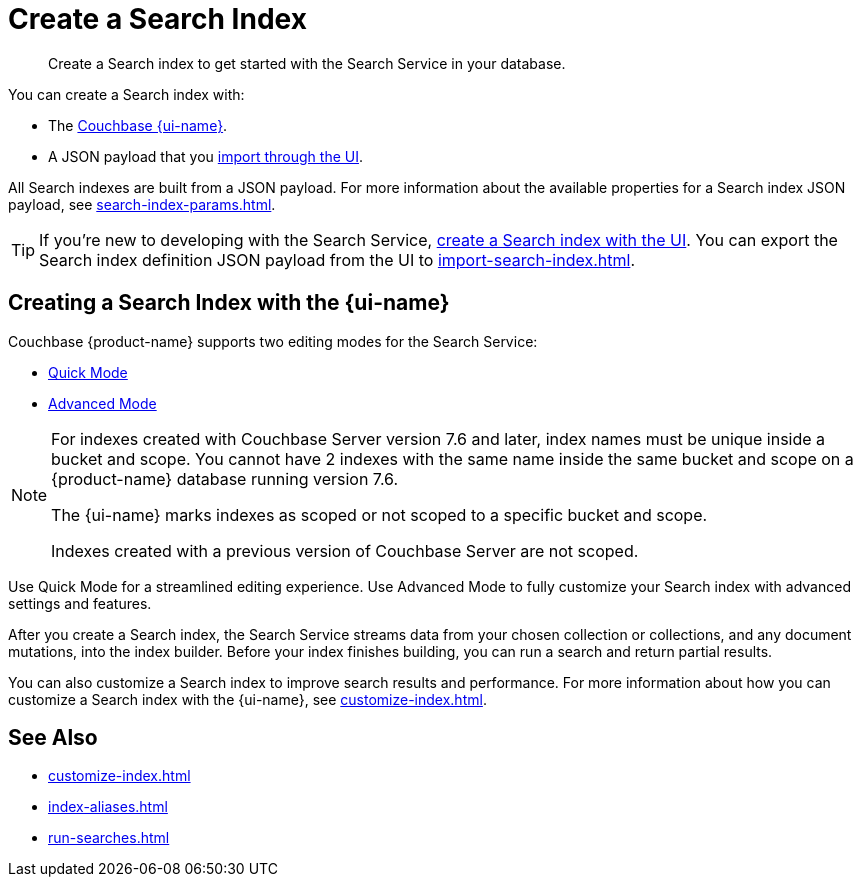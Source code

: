= Create a Search Index 
:page-topic-type: concept 
:page-ui-name: {ui-name}
:page-product-name: {product-name}
:description: Create a Search index to get started with the Search Service in your database. 

[abstract]
{description}

You can create a Search index with: 

* The <<ui,Couchbase {page-ui-name}>>. 
// * The <<sdks,Couchbase SDKs>>.
* A JSON payload that you xref:import-search-index.adoc[import through the UI].

All Search indexes are built from a JSON payload. 
For more information about the available properties for a Search index JSON payload, see xref:search-index-params.adoc[].

TIP: If you're new to developing with the Search Service, <<ui,create a Search index with the UI>>. 
You can export the Search index definition JSON payload from the UI to xref:import-search-index.adoc[].

[#ui]
== Creating a Search Index with the {page-ui-name}

Couchbase {page-product-name} supports two editing modes for the Search Service: 

* xref:create-quick-index.adoc[Quick Mode]
* xref:create-search-index-ui.adoc[Advanced Mode]

[NOTE]
====
For indexes created with Couchbase Server version 7.6 and later, index names must be unique inside a bucket and scope.
You cannot have 2 indexes with the same name inside the same bucket and scope on a {page-product-name} database running version 7.6.

The {page-ui-name} marks indexes as scoped or not scoped to a specific bucket and scope.

Indexes created with a previous version of Couchbase Server are not scoped. 
==== 

Use Quick Mode for a streamlined editing experience. 
Use Advanced Mode to fully customize your Search index with advanced settings and features.

After you create a Search index, the Search Service streams data from your chosen collection or collections, and any document mutations, into the index builder.
Before your index finishes building, you can run a search and return partial results. 

You can also customize a Search index to improve search results and performance. 
For more information about how you can customize a Search index with the {page-ui-name}, see xref:customize-index.adoc[]. 

//[#sdks]
//== Creating a Search Index with Couchbase SDKs

//You can create a Search index with Couchbase SDKs.

//For an example of directly using the Java SDK to create a Search index, see *NEED_NEW_EXAMPLE_PAGE*

//For more information about Search in the various Couchbase SDKs, see *SDK_INTRO_PAGE*.

// [#api]
// == Creating a Search Index with the REST API

// You can create a Search index with the REST API through a JSON payload.

// Most properties in the JSON payload correspond to settings in the {page-ui-name}. 
// You can also copy the Search index definition JSON payload from a Search index in the {page-ui-name} to use in a REST API call. 

// [NOTE]
// ====
// Use the scoped name for an index with the xref:server:rest-api:rest-fts.adoc[Search Service REST API] for any endpoints that do not include the bucket and scope in their path. 
// For example, you must use `bucket.scope.index_name` as the format for your index name with the `analyzeDoc` endpoint, but not with the new 7.6 `query` endpoint.
// ====

// For more information about how to use the REST API to create a Search index, see.

== See Also 

* xref:customize-index.adoc[]
* xref:index-aliases.adoc[]
* xref:run-searches.adoc[]
